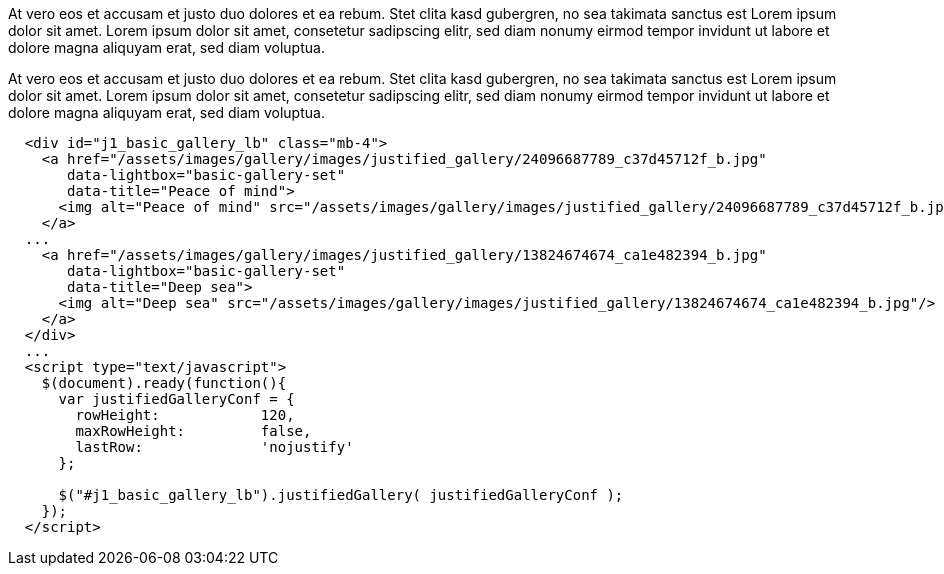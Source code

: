 At vero eos et accusam et justo duo dolores et ea rebum. Stet clita kasd
gubergren, no sea takimata sanctus est Lorem ipsum dolor sit amet. Lorem
ipsum dolor sit amet, consetetur sadipscing elitr, sed diam nonumy eirmod
tempor invidunt ut labore et dolore magna aliquyam erat, sed diam voluptua.

++++
  <div class="row no-gutters mt-3">
    <div id="jg_old_times"></div>
  </div>
++++

At vero eos et accusam et justo duo dolores et ea rebum. Stet clita kasd
gubergren, no sea takimata sanctus est Lorem ipsum dolor sit amet. Lorem
ipsum dolor sit amet, consetetur sadipscing elitr, sed diam nonumy eirmod
tempor invidunt ut labore et dolore magna aliquyam erat, sed diam voluptua.

[source, html]
----
  <div id="j1_basic_gallery_lb" class="mb-4">
    <a href="/assets/images/gallery/images/justified_gallery/24096687789_c37d45712f_b.jpg"
       data-lightbox="basic-gallery-set"
       data-title="Peace of mind">
      <img alt="Peace of mind" src="/assets/images/gallery/images/justified_gallery/24096687789_c37d45712f_b.jpg"/>
    </a>
  ...
    <a href="/assets/images/gallery/images/justified_gallery/13824674674_ca1e482394_b.jpg"
       data-lightbox="basic-gallery-set"
       data-title="Deep sea">
      <img alt="Deep sea" src="/assets/images/gallery/images/justified_gallery/13824674674_ca1e482394_b.jpg"/>
    </a>
  </div>
  ...
  <script type="text/javascript">
    $(document).ready(function(){
      var justifiedGalleryConf = {
        rowHeight:            120,
        maxRowHeight:         false,
        lastRow:              'nojustify'
      };

      $("#j1_basic_gallery_lb").justifiedGallery( justifiedGalleryConf );
    });
  </script>
----
